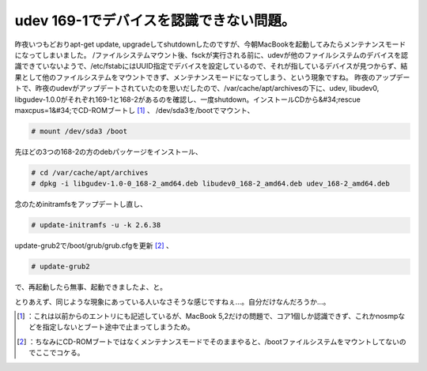 ﻿udev 169-1でデバイスを認識できない問題。
##################################################


昨夜いつもどおりapt-get update, upgradeしてshutdownしたのですが、今朝MacBookを起動してみたらメンテナンスモードになってしまいました。
/ファイルシステムマウント後、fsckが実行される前に、udevが他のファイルシステムのデバイスを認識できていないようで、/etc/fstabにはUUID指定でデバイスを設定しているので、それが指しているデバイスが見つからず、結果として他のファイルシステムをマウントできず、メンテナンスモードになってしまう、という現象ですね。
昨夜のアップデートで、昨夜のudevがアップデートされていたのを思いだしたので、/var/cache/apt/archivesの下に、udev, libudev0, libgudev-1.0.0がそれぞれ169-1と168-2があるのを確認し、一度shutdown。インストールCDから&#34;rescue maxcpus=1&#34;でCD-ROMブートし [#]_ 、
/dev/sda3を/bootでマウント、

.. code-block:: none

   # mount /dev/sda3 /boot


先ほどの3つの168-2の方のdebパッケージをインストール、

.. code-block:: none

   # cd /var/cache/apt/archives
   # dpkg -i libgudev-1.0-0_168-2_amd64.deb libudev0_168-2_amd64.deb udev_168-2_amd64.deb


念のためinitramfsをアップデートし直し、

.. code-block:: none

   # update-initramfs -u -k 2.6.38


update-grub2で/boot/grub/grub.cfgを更新 [#]_ 、

.. code-block:: none

   # update-grub2


で、再起動したら無事、起動できましたよ、と。

とりあえず、同じような現象にあっている人いなさそうな感じですねぇ…。自分だけなんだろうか…。



.. [#] ：これは以前からのエントリにも記述しているが、MacBook 5,2だけの問題で、コア1個しか認識できず、これかnosmpなどを指定しないとブート途中で止まってしまうため。
.. [#] ：ちなみにCD-ROMブートではなくメンテナンスモードでそのままやると、/bootファイルシステムをマウントしてないのでここでコケる。



.. author:: mkouhei
.. categories:: Debian, MacBook, 
.. tags::
.. comments::


